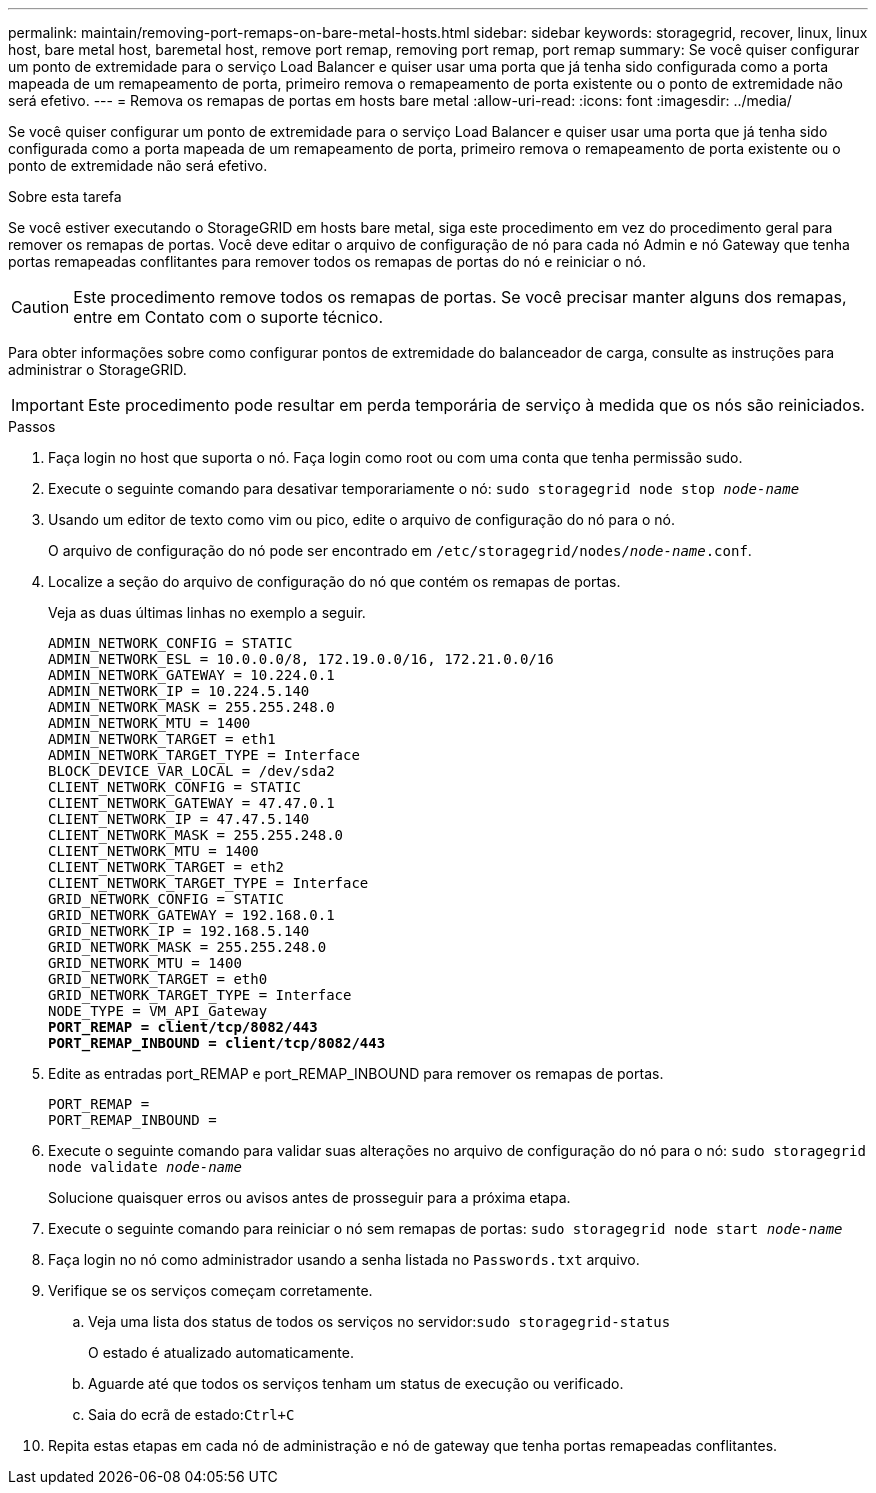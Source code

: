 ---
permalink: maintain/removing-port-remaps-on-bare-metal-hosts.html 
sidebar: sidebar 
keywords: storagegrid, recover, linux, linux host, bare metal host, baremetal host, remove port remap, removing port remap, port remap 
summary: Se você quiser configurar um ponto de extremidade para o serviço Load Balancer e quiser usar uma porta que já tenha sido configurada como a porta mapeada de um remapeamento de porta, primeiro remova o remapeamento de porta existente ou o ponto de extremidade não será efetivo. 
---
= Remova os remapas de portas em hosts bare metal
:allow-uri-read: 
:icons: font
:imagesdir: ../media/


[role="lead"]
Se você quiser configurar um ponto de extremidade para o serviço Load Balancer e quiser usar uma porta que já tenha sido configurada como a porta mapeada de um remapeamento de porta, primeiro remova o remapeamento de porta existente ou o ponto de extremidade não será efetivo.

.Sobre esta tarefa
Se você estiver executando o StorageGRID em hosts bare metal, siga este procedimento em vez do procedimento geral para remover os remapas de portas. Você deve editar o arquivo de configuração de nó para cada nó Admin e nó Gateway que tenha portas remapeadas conflitantes para remover todos os remapas de portas do nó e reiniciar o nó.


CAUTION: Este procedimento remove todos os remapas de portas. Se você precisar manter alguns dos remapas, entre em Contato com o suporte técnico.

Para obter informações sobre como configurar pontos de extremidade do balanceador de carga, consulte as instruções para administrar o StorageGRID.


IMPORTANT: Este procedimento pode resultar em perda temporária de serviço à medida que os nós são reiniciados.

.Passos
. Faça login no host que suporta o nó. Faça login como root ou com uma conta que tenha permissão sudo.
. Execute o seguinte comando para desativar temporariamente o nó: `sudo storagegrid node stop _node-name_`
. Usando um editor de texto como vim ou pico, edite o arquivo de configuração do nó para o nó.
+
O arquivo de configuração do nó pode ser encontrado em `/etc/storagegrid/nodes/_node-name_.conf`.

. Localize a seção do arquivo de configuração do nó que contém os remapas de portas.
+
Veja as duas últimas linhas no exemplo a seguir.

+
[listing, subs="specialcharacters,quotes"]
----
ADMIN_NETWORK_CONFIG = STATIC
ADMIN_NETWORK_ESL = 10.0.0.0/8, 172.19.0.0/16, 172.21.0.0/16
ADMIN_NETWORK_GATEWAY = 10.224.0.1
ADMIN_NETWORK_IP = 10.224.5.140
ADMIN_NETWORK_MASK = 255.255.248.0
ADMIN_NETWORK_MTU = 1400
ADMIN_NETWORK_TARGET = eth1
ADMIN_NETWORK_TARGET_TYPE = Interface
BLOCK_DEVICE_VAR_LOCAL = /dev/sda2
CLIENT_NETWORK_CONFIG = STATIC
CLIENT_NETWORK_GATEWAY = 47.47.0.1
CLIENT_NETWORK_IP = 47.47.5.140
CLIENT_NETWORK_MASK = 255.255.248.0
CLIENT_NETWORK_MTU = 1400
CLIENT_NETWORK_TARGET = eth2
CLIENT_NETWORK_TARGET_TYPE = Interface
GRID_NETWORK_CONFIG = STATIC
GRID_NETWORK_GATEWAY = 192.168.0.1
GRID_NETWORK_IP = 192.168.5.140
GRID_NETWORK_MASK = 255.255.248.0
GRID_NETWORK_MTU = 1400
GRID_NETWORK_TARGET = eth0
GRID_NETWORK_TARGET_TYPE = Interface
NODE_TYPE = VM_API_Gateway
*PORT_REMAP = client/tcp/8082/443*
*PORT_REMAP_INBOUND = client/tcp/8082/443*
----
. Edite as entradas port_REMAP e port_REMAP_INBOUND para remover os remapas de portas.
+
[listing]
----
PORT_REMAP =
PORT_REMAP_INBOUND =
----
. Execute o seguinte comando para validar suas alterações no arquivo de configuração do nó para o nó: ``sudo storagegrid node validate _node-name_``
+
Solucione quaisquer erros ou avisos antes de prosseguir para a próxima etapa.

. Execute o seguinte comando para reiniciar o nó sem remapas de portas: `sudo storagegrid node start _node-name_`
. Faça login no nó como administrador usando a senha listada no `Passwords.txt` arquivo.
. Verifique se os serviços começam corretamente.
+
.. Veja uma lista dos status de todos os serviços no servidor:``sudo storagegrid-status``
+
O estado é atualizado automaticamente.

.. Aguarde até que todos os serviços tenham um status de execução ou verificado.
.. Saia do ecrã de estado:``Ctrl+C``


. Repita estas etapas em cada nó de administração e nó de gateway que tenha portas remapeadas conflitantes.

